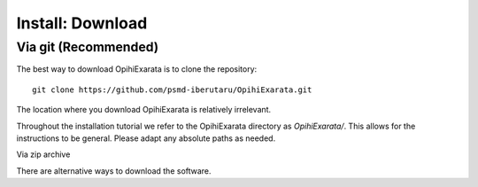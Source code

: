 =================
Install: Download
=================

Via git (Recommended)
---------------------

The best way to download OpihiExarata is to clone the repository::

    git clone https://github.com/psmd-iberutaru/OpihiExarata.git

The location where you download OpihiExarata is relatively irrelevant. 

Throughout the installation tutorial we refer to the OpihiExarata directory
as `OpihiExarata/`. This allows for the instructions to be general. Please
adapt any absolute paths as needed.



Via zip archive

There are alternative ways to download the software. 
